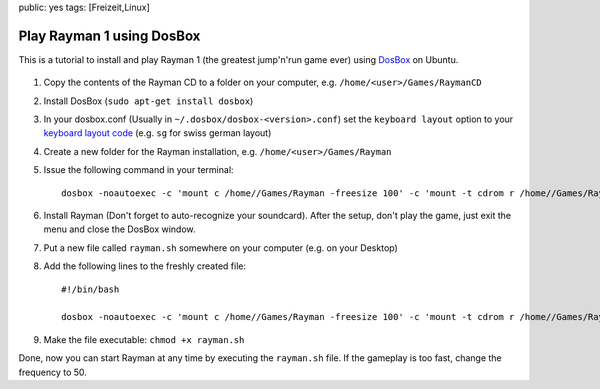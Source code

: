 public: yes
tags: [Freizeit,Linux]

Play Rayman 1 using DosBox
==========================

This is a tutorial to install and play Rayman 1 (the greatest jump'n'run
game ever) using `DosBox <http://www.dosbox.com/>`_ on Ubuntu.

.. figure:: http://blog.ich-wars-nicht.ch/wp-content/uploads/2010/02/rayman1-300x209.jpg
   :align: center
   :alt: rayman1

#. Copy the contents of the Rayman CD to a folder on your computer, e.g.
   ``/home/<user>/Games/RaymanCD``
#. Install DosBox (``sudo apt-get install dosbox``)
#. In your dosbox.conf (Usually in ``~/.dosbox/dosbox-<version>.conf``)
   set the ``keyboard layout`` option to your `keyboard layout
   code <http://www.dosbox.com/wiki/Keyboard>`_ (e.g. ``sg`` for swiss
   german layout)
#. Create a new folder for the Rayman installation, e.g.
   ``/home/<user>/Games/Rayman``
#. Issue the following command in your terminal:

   ::

       dosbox -noautoexec -c 'mount c /home//Games/Rayman -freesize 100' -c 'mount -t cdrom r /home//Games/RaymanCD' -c 'r:' -c 'install.bat'

#. Install Rayman (Don't forget to auto-recognize your soundcard). After
   the setup, don't play the game, just exit the menu and close the
   DosBox window.
#. Put a new file called ``rayman.sh`` somewhere on your computer (e.g.
   on your Desktop)
#. Add the following lines to the freshly created file:

   ::

       #!/bin/bash

       dosbox -noautoexec -c 'mount c /home//Games/Rayman -freesize 100' -c 'mount -t cdrom r /home//Games/RaymanCD' -c 'c:' -c 'rayman.bat'

#. Make the file executable: ``chmod +x rayman.sh``

Done, now you can start Rayman at any time by executing the
``rayman.sh`` file. If the gameplay is too fast, change the frequency to
50.

